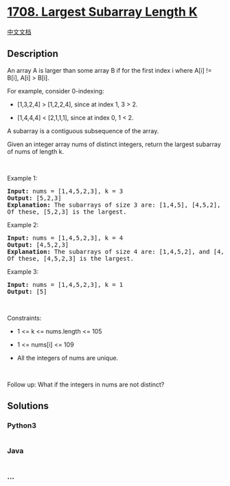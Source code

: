* [[https://leetcode.com/problems/largest-subarray-length-k][1708.
Largest Subarray Length K]]
  :PROPERTIES:
  :CUSTOM_ID: largest-subarray-length-k
  :END:
[[./solution/1700-1799/1708.Largest Subarray Length K/README.org][中文文档]]

** Description
   :PROPERTIES:
   :CUSTOM_ID: description
   :END:

#+begin_html
  <p>
#+end_html

An array A is larger than some array B if for the first index i where
A[i] != B[i], A[i] > B[i].

#+begin_html
  </p>
#+end_html

#+begin_html
  <p>
#+end_html

For example, consider 0-indexing:

#+begin_html
  </p>
#+end_html

#+begin_html
  <ul>
#+end_html

#+begin_html
  <li>
#+end_html

[1,3,2,4] > [1,2,2,4], since at index 1, 3 > 2.

#+begin_html
  </li>
#+end_html

#+begin_html
  <li>
#+end_html

[1,4,4,4] < [2,1,1,1], since at index 0, 1 < 2.

#+begin_html
  </li>
#+end_html

#+begin_html
  </ul>
#+end_html

#+begin_html
  <p>
#+end_html

A subarray is a contiguous subsequence of the array.

#+begin_html
  </p>
#+end_html

#+begin_html
  <p>
#+end_html

Given an integer array nums of distinct integers, return the largest
subarray of nums of length k.

#+begin_html
  </p>
#+end_html

#+begin_html
  <p>
#+end_html

 

#+begin_html
  </p>
#+end_html

#+begin_html
  <p>
#+end_html

Example 1:

#+begin_html
  </p>
#+end_html

#+begin_html
  <pre>
  <strong>Input:</strong> nums = [1,4,5,2,3], k = 3
  <strong>Output:</strong> [5,2,3]
  <strong>Explanation:</strong> The subarrays of size 3 are: [1,4,5], [4,5,2], and [5,2,3].
  Of these, [5,2,3] is the largest.</pre>
#+end_html

#+begin_html
  <p>
#+end_html

Example 2:

#+begin_html
  </p>
#+end_html

#+begin_html
  <pre>
  <strong>Input:</strong> nums = [1,4,5,2,3], k = 4
  <strong>Output:</strong> [4,5,2,3]
  <strong>Explanation:</strong> The subarrays of size 4 are: [1,4,5,2], and [4,5,2,3].
  Of these, [4,5,2,3] is the largest.</pre>
#+end_html

#+begin_html
  <p>
#+end_html

Example 3:

#+begin_html
  </p>
#+end_html

#+begin_html
  <pre>
  <strong>Input:</strong> nums = [1,4,5,2,3], k = 1
  <strong>Output:</strong> [5]
  </pre>
#+end_html

#+begin_html
  <p>
#+end_html

 

#+begin_html
  </p>
#+end_html

#+begin_html
  <p>
#+end_html

Constraints:

#+begin_html
  </p>
#+end_html

#+begin_html
  <ul>
#+end_html

#+begin_html
  <li>
#+end_html

1 <= k <= nums.length <= 105

#+begin_html
  </li>
#+end_html

#+begin_html
  <li>
#+end_html

1 <= nums[i] <= 109

#+begin_html
  </li>
#+end_html

#+begin_html
  <li>
#+end_html

All the integers of nums are unique.

#+begin_html
  </li>
#+end_html

#+begin_html
  </ul>
#+end_html

#+begin_html
  <p>
#+end_html

 

#+begin_html
  </p>
#+end_html

Follow up: What if the integers in nums are not distinct?

** Solutions
   :PROPERTIES:
   :CUSTOM_ID: solutions
   :END:

#+begin_html
  <!-- tabs:start -->
#+end_html

*** *Python3*
    :PROPERTIES:
    :CUSTOM_ID: python3
    :END:
#+begin_src python
#+end_src

*** *Java*
    :PROPERTIES:
    :CUSTOM_ID: java
    :END:
#+begin_src java
#+end_src

*** *...*
    :PROPERTIES:
    :CUSTOM_ID: section
    :END:
#+begin_example
#+end_example

#+begin_html
  <!-- tabs:end -->
#+end_html

